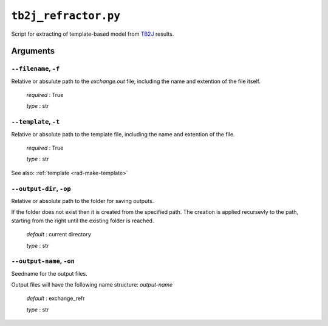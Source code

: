 .. _tb2j_refractor:

*********************
``tb2j_refractor.py``
*********************

Script for extracting of template-based model from 
`TB2J <https://tb2j.readthedocs.io/en/latest/>`_ results.

Arguments
=========

.. _tb2j_refractor_filename:

``--filename``, ``-f``
----------------------
Relative or absulute path to the *exchange.out* file,
including the name and extention of the file itself.

    *required* : True

    *type* : str


.. _tb2j_refractor_template:

``--template``, ``-t``
----------------------
Relative or absolute path to the template file, 
including the name and extention of the file.

    *required* : True

    *type* : str

See also: :ref:`template <rad-make-template>`


.. _tb2j_refractor_output-dir:

``--output-dir``, ``-op``
-------------------------
Relative or absolute path to the folder for saving outputs.

If the folder does not exist then it is created from the specified path.
The creation is applied recursevly to the path, starting from the right
until the existing folder is reached.

    *default* : current directory
        
    *type* : str


.. _tb2j_refractor_output-name:

``--output-name``, ``-on``
--------------------------
Seedname for the output files.

Output files will have the following name structure: *output-name*

    *default* : exchange_refr

    *type* : str
